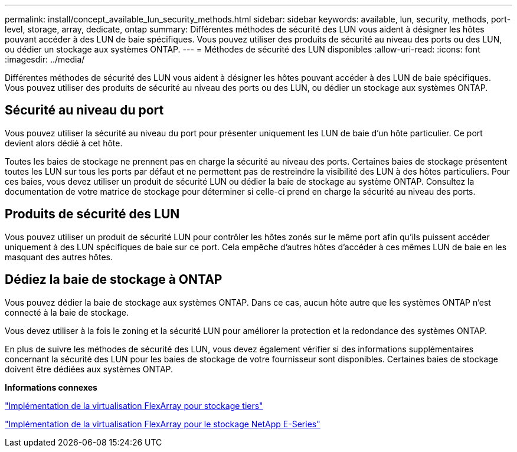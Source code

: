 ---
permalink: install/concept_available_lun_security_methods.html 
sidebar: sidebar 
keywords: available, lun, security, methods, port-level, storage, array, dedicate, ontap 
summary: Différentes méthodes de sécurité des LUN vous aident à désigner les hôtes pouvant accéder à des LUN de baie spécifiques. Vous pouvez utiliser des produits de sécurité au niveau des ports ou des LUN, ou dédier un stockage aux systèmes ONTAP. 
---
= Méthodes de sécurité des LUN disponibles
:allow-uri-read: 
:icons: font
:imagesdir: ../media/


[role="lead"]
Différentes méthodes de sécurité des LUN vous aident à désigner les hôtes pouvant accéder à des LUN de baie spécifiques. Vous pouvez utiliser des produits de sécurité au niveau des ports ou des LUN, ou dédier un stockage aux systèmes ONTAP.



== Sécurité au niveau du port

Vous pouvez utiliser la sécurité au niveau du port pour présenter uniquement les LUN de baie d'un hôte particulier. Ce port devient alors dédié à cet hôte.

Toutes les baies de stockage ne prennent pas en charge la sécurité au niveau des ports. Certaines baies de stockage présentent toutes les LUN sur tous les ports par défaut et ne permettent pas de restreindre la visibilité des LUN à des hôtes particuliers. Pour ces baies, vous devez utiliser un produit de sécurité LUN ou dédier la baie de stockage au système ONTAP. Consultez la documentation de votre matrice de stockage pour déterminer si celle-ci prend en charge la sécurité au niveau des ports.



== Produits de sécurité des LUN

Vous pouvez utiliser un produit de sécurité LUN pour contrôler les hôtes zonés sur le même port afin qu'ils puissent accéder uniquement à des LUN spécifiques de baie sur ce port. Cela empêche d'autres hôtes d'accéder à ces mêmes LUN de baie en les masquant des autres hôtes.



== Dédiez la baie de stockage à ONTAP

Vous pouvez dédier la baie de stockage aux systèmes ONTAP. Dans ce cas, aucun hôte autre que les systèmes ONTAP n'est connecté à la baie de stockage.

Vous devez utiliser à la fois le zoning et la sécurité LUN pour améliorer la protection et la redondance des systèmes ONTAP.

En plus de suivre les méthodes de sécurité des LUN, vous devez également vérifier si des informations supplémentaires concernant la sécurité des LUN pour les baies de stockage de votre fournisseur sont disponibles. Certaines baies de stockage doivent être dédiées aux systèmes ONTAP.

*Informations connexes*

https://docs.netapp.com/us-en/ontap-flexarray/implement-third-party/index.html["Implémentation de la virtualisation FlexArray pour stockage tiers"]

https://docs.netapp.com/us-en/ontap-flexarray/implement-e-series/index.html["Implémentation de la virtualisation FlexArray pour le stockage NetApp E-Series"]
